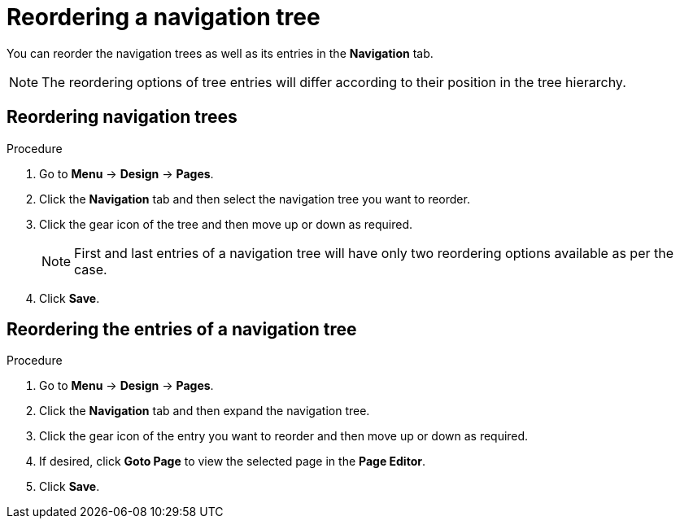[id='building-custom-dashboard-widgets-reordering-entries-navigation-tree-proc']
= Reordering a navigation tree

You can reorder the navigation trees as well as its entries in the *Navigation* tab.

[NOTE]
====
The reordering options of tree entries will differ according to their position in the tree hierarchy.
====

[float]
== Reordering navigation trees
.Procedure
. Go to *Menu* -> *Design* -> *Pages*.
. Click the *Navigation* tab and then select the navigation tree you want to reorder.
. Click the gear icon of the tree and then move up or down as required.
+
[NOTE]
=======
First and last entries of a navigation tree will have only two reordering options available as per the case.
=======
+
. Click *Save*.

[float]
== Reordering the entries of a navigation tree
.Procedure
. Go to *Menu* -> *Design* -> *Pages*.
. Click the *Navigation* tab and then expand the navigation tree.
. Click the gear icon of the entry you want to reorder and then move up or down as required.
. If desired, click *Goto Page* to view the selected page in the *Page Editor*.
. Click *Save*.
